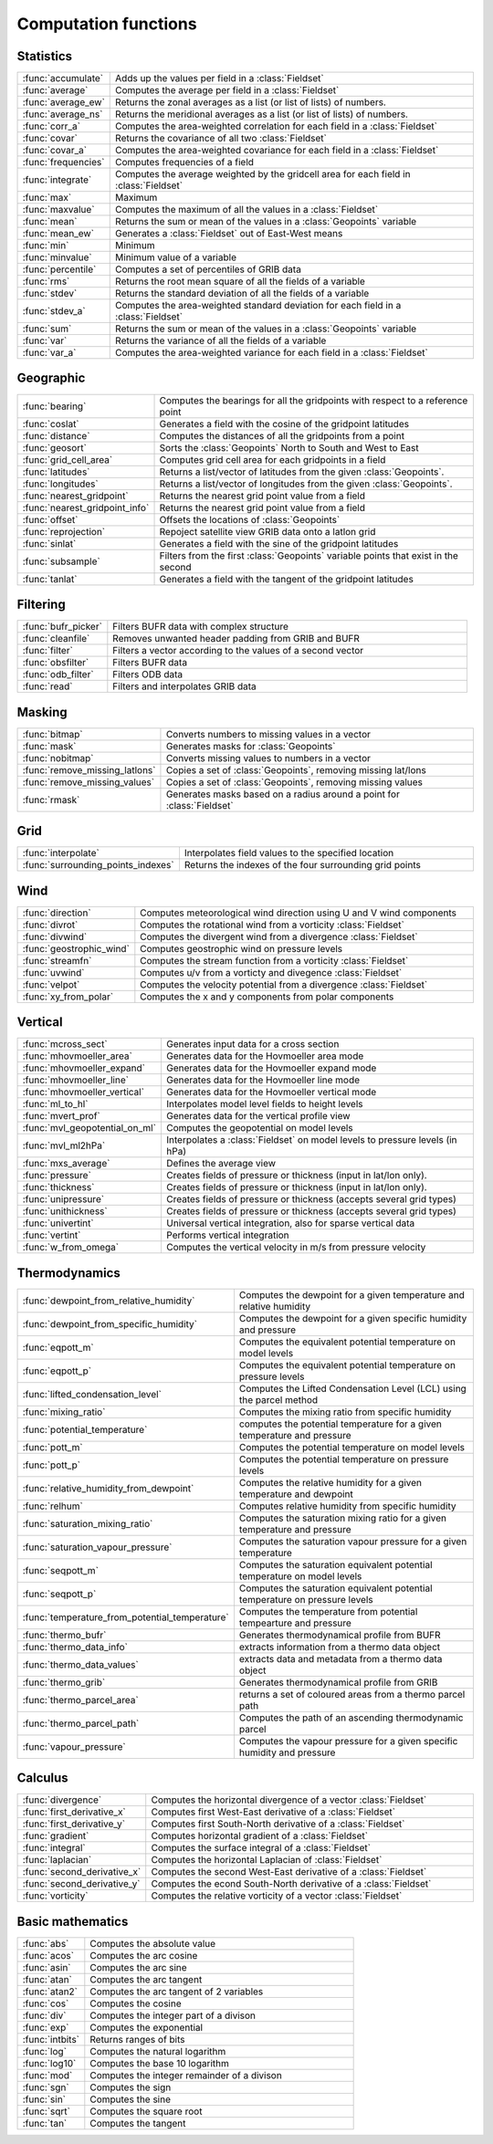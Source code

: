 
Computation functions
===========================



Statistics
-------------------------------

.. list-table::
    :widths: 20 80
    :header-rows: 0


    * - :func:`accumulate`
      - Adds up the values per field in a :class:`Fieldset`

    * - :func:`average`
      - Computes the average per field in a :class:`Fieldset`

    * - :func:`average_ew`
      - Returns the zonal averages as a list (or list of lists) of numbers.

    * - :func:`average_ns`
      - Returns the meridional averages as a list (or list of lists) of numbers.

    * - :func:`corr_a`
      - Computes the area-weighted correlation for each field in a :class:`Fieldset`

    * - :func:`covar`
      - Returns the covariance of all two :class:`Fieldset`

    * - :func:`covar_a`
      - Computes the area-weighted covariance for each field in a :class:`Fieldset`

    * - :func:`frequencies`
      - Computes frequencies of a field

    * - :func:`integrate`
      - Computes the average weighted by the gridcell area for each field in :class:`Fieldset`

    * - :func:`max`
      - Maximum

    * - :func:`maxvalue`
      - Computes the maximum of all the values in a :class:`Fieldset`

    * - :func:`mean`
      - Returns the sum or mean of the values in a :class:`Geopoints` variable

    * - :func:`mean_ew`
      - Generates a :class:`Fieldset` out of East-West means

    * - :func:`min`
      - Minimum

    * - :func:`minvalue`
      - Minimum value of a variable

    * - :func:`percentile`
      - Computes a set of percentiles of GRIB data

    * - :func:`rms`
      - Returns the root mean square of all the fields of a variable

    * - :func:`stdev`
      - Returns the standard deviation of all the fields of a variable

    * - :func:`stdev_a`
      - Computes the area-weighted standard deviation for each field in a :class:`Fieldset`

    * - :func:`sum`
      - Returns the sum or mean of the values in a :class:`Geopoints` variable

    * - :func:`var`
      - Returns the variance of all the fields of a variable

    * - :func:`var_a`
      - Computes the area-weighted variance for each field in a :class:`Fieldset`


Geographic
-------------------------------

.. list-table::
    :widths: 20 80
    :header-rows: 0


    * - :func:`bearing`
      - Computes the bearings for all the gridpoints with respect to a reference point

    * - :func:`coslat`
      - Generates a field with the cosine of the gridpoint latitudes

    * - :func:`distance`
      - Computes the distances of all the gridpoints from a point

    * - :func:`geosort`
      - Sorts the :class:`Geopoints` North to South and West to East

    * - :func:`grid_cell_area`
      - Computes grid cell area for each gridpoints in a field

    * - :func:`latitudes`
      - Returns a list/vector of latitudes from the given :class:`Geopoints`.

    * - :func:`longitudes`
      - Returns a list/vector of longitudes from the given :class:`Geopoints`.

    * - :func:`nearest_gridpoint`
      - Returns the nearest grid point value from a field

    * - :func:`nearest_gridpoint_info`
      - Returns the nearest grid point value from a field

    * - :func:`offset`
      - Offsets the locations of :class:`Geopoints`

    * - :func:`reprojection`
      - Repoject satellite view GRIB data onto a latlon grid

    * - :func:`sinlat`
      - Generates a field with the sine of the gridpoint latitudes

    * - :func:`subsample`
      - Filters from the first :class:`Geopoints` variable points that exist in the second

    * - :func:`tanlat`
      - Generates a field with the tangent of the gridpoint latitudes


Filtering
-------------------------------

.. list-table::
    :widths: 20 80
    :header-rows: 0


    * - :func:`bufr_picker`
      - Filters BUFR data with complex structure

    * - :func:`cleanfile`
      - Removes unwanted header padding from GRIB and BUFR

    * - :func:`filter`
      - Filters a vector according to the values of a second vector

    * - :func:`obsfilter`
      - Filters BUFR data

    * - :func:`odb_filter`
      - Filters ODB data

    * - :func:`read`
      - Filters and interpolates GRIB data


Masking
-------------------------------

.. list-table::
    :widths: 20 80
    :header-rows: 0


    * - :func:`bitmap`
      - Converts numbers to missing values in a vector

    * - :func:`mask`
      - Generates masks for :class:`Geopoints`

    * - :func:`nobitmap`
      - Converts missing values to numbers in a vector

    * - :func:`remove_missing_latlons`
      - Copies a set of :class:`Geopoints`, removing missing lat/lons

    * - :func:`remove_missing_values`
      - Copies a set of :class:`Geopoints`, removing missing values

    * - :func:`rmask`
      - Generates masks based on a radius around a point for :class:`Fieldset`


Grid
-------------------------------

.. list-table::
    :widths: 20 80
    :header-rows: 0


    * - :func:`interpolate`
      - Interpolates field values to the specified location

    * - :func:`surrounding_points_indexes`
      - Returns the indexes of the four surrounding grid points


Wind
-------------------------------

.. list-table::
    :widths: 20 80
    :header-rows: 0


    * - :func:`direction`
      - Computes meteorological wind direction using U and V wind components

    * - :func:`divrot`
      - Computes the rotational wind from a vorticity :class:`Fieldset`

    * - :func:`divwind`
      - Computes the divergent wind from a divergence :class:`Fieldset`

    * - :func:`geostrophic_wind`
      - Computes geostrophic wind on pressure levels

    * - :func:`streamfn`
      - Computes the stream function from a vorticity :class:`Fieldset`

    * - :func:`uvwind`
      - Computes u/v from a vorticty and divegence :class:`Fieldset`

    * - :func:`velpot`
      - Computes the velocity potential from a divergence :class:`Fieldset`

    * - :func:`xy_from_polar`
      - Computes the x and y components from polar components


Vertical
-------------------------------

.. list-table::
    :widths: 20 80
    :header-rows: 0


    * - :func:`mcross_sect`
      - Generates input data for a cross section

    * - :func:`mhovmoeller_area`
      - Generates data for the Hovmoeller area mode

    * - :func:`mhovmoeller_expand`
      - Generates data for the Hovmoeller expand mode

    * - :func:`mhovmoeller_line`
      - Generates data for the Hovmoeller line mode

    * - :func:`mhovmoeller_vertical`
      - Generates data for the Hovmoeller vertical mode

    * - :func:`ml_to_hl`
      - Interpolates model level fields to height levels

    * - :func:`mvert_prof`
      - Generates data for the vertical profile view

    * - :func:`mvl_geopotential_on_ml`
      - Computes the geopotential on model levels

    * - :func:`mvl_ml2hPa`
      - Interpolates a :class:`Fieldset` on model levels to pressure levels (in hPa)

    * - :func:`mxs_average`
      - Defines the average view

    * - :func:`pressure`
      - Creates fields of pressure or thickness (input in lat/lon only).

    * - :func:`thickness`
      - Creates fields of pressure or thickness (input in lat/lon only).

    * - :func:`unipressure`
      - Creates fields of pressure or thickness (accepts several grid types)

    * - :func:`unithickness`
      - Creates fields of pressure or thickness (accepts several grid types)

    * - :func:`univertint`
      - Universal vertical integration, also for sparse vertical data

    * - :func:`vertint`
      - Performs vertical integration

    * - :func:`w_from_omega`
      - Computes the vertical velocity in m/s from pressure velocity


Thermodynamics
-------------------------------

.. list-table::
    :widths: 20 80
    :header-rows: 0


    * - :func:`dewpoint_from_relative_humidity`
      - Computes the dewpoint for a given temperature and relative humidity

    * - :func:`dewpoint_from_specific_humidity`
      - Computes the dewpoint for a given specific humidity and pressure

    * - :func:`eqpott_m`
      - Computes the equivalent potential temperature on model levels

    * - :func:`eqpott_p`
      - Computes the equivalent potential temperature on pressure levels

    * - :func:`lifted_condensation_level`
      - Computes the Lifted Condensation Level (LCL) using the parcel method

    * - :func:`mixing_ratio`
      - Computes the mixing ratio from specific humidity

    * - :func:`potential_temperature`
      - computes the potential temperature for a given temperature and pressure

    * - :func:`pott_m`
      - Computes the potential temperature on model levels

    * - :func:`pott_p`
      - Computes the potential temperature on pressure levels

    * - :func:`relative_humidity_from_dewpoint`
      - Computes the relative humidity for a given temperature and dewpoint

    * - :func:`relhum`
      - Computes relative humidity from specific humidity

    * - :func:`saturation_mixing_ratio`
      - Computes the saturation mixing ratio for a given temperature and pressure

    * - :func:`saturation_vapour_pressure`
      - Computes the saturation vapour pressure for a given temperature

    * - :func:`seqpott_m`
      - Computes the saturation equivalent potential temperature on model levels

    * - :func:`seqpott_p`
      - Computes the saturation equivalent potential temperature on pressure levels

    * - :func:`temperature_from_potential_temperature`
      - Computes the temperature from potential tempearture and pressure

    * - :func:`thermo_bufr`
      - Generates thermodynamical profile from BUFR

    * - :func:`thermo_data_info`
      - extracts information from a thermo data object

    * - :func:`thermo_data_values`
      - extracts data and metadata from a thermo data object

    * - :func:`thermo_grib`
      - Generates thermodynamical profile from GRIB

    * - :func:`thermo_parcel_area`
      - returns a set of coloured areas from a thermo parcel path

    * - :func:`thermo_parcel_path`
      - Computes the path of an ascending thermodynamic parcel

    * - :func:`vapour_pressure`
      - Computes the vapour pressure for a given specific humidity and pressure


Calculus
-------------------------------

.. list-table::
    :widths: 20 80
    :header-rows: 0


    * - :func:`divergence`
      - Computes the horizontal divergence of a vector :class:`Fieldset`

    * - :func:`first_derivative_x`
      - Computes first West-East derivative of a :class:`Fieldset`

    * - :func:`first_derivative_y`
      - Computes first South-North derivative of a :class:`Fieldset`

    * - :func:`gradient`
      - Computes horizontal gradient of a :class:`Fieldset`

    * - :func:`integral`
      - Computes the surface integral of a :class:`Fieldset`

    * - :func:`laplacian`
      - Computes the horizontal Laplacian of :class:`Fieldset`

    * - :func:`second_derivative_x`
      - Computes the second West-East derivative of a :class:`Fieldset`

    * - :func:`second_derivative_y`
      - Computes the econd South-North derivative of a :class:`Fieldset`

    * - :func:`vorticity`
      - Computes the relative vorticity of a vector :class:`Fieldset`


Basic mathematics
-------------------------------

.. list-table::
    :widths: 20 80
    :header-rows: 0


    * - :func:`abs`
      - Computes the absolute value

    * - :func:`acos`
      - Computes the arc cosine

    * - :func:`asin`
      - Computes the arc sine

    * - :func:`atan`
      - Computes the arc tangent

    * - :func:`atan2`
      - Computes the arc tangent of 2 variables

    * - :func:`cos`
      - Computes the cosine

    * - :func:`div`
      - Computes the integer part of a divison

    * - :func:`exp`
      - Computes the exponential

    * - :func:`intbits`
      - Returns ranges of bits

    * - :func:`log`
      - Computes the natural logarithm

    * - :func:`log10`
      - Computes the base 10 logarithm

    * - :func:`mod`
      - Computes the integer remainder of a divison

    * - :func:`sgn`
      - Computes the sign

    * - :func:`sin`
      - Computes the sine

    * - :func:`sqrt`
      - Computes the square root

    * - :func:`tan`
      - Computes the tangent
